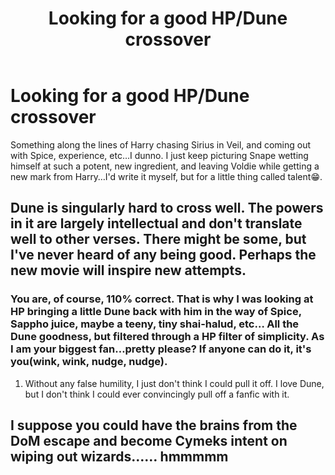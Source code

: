 #+TITLE: Looking for a good HP/Dune crossover

* Looking for a good HP/Dune crossover
:PROPERTIES:
:Author: capctr
:Score: 2
:DateUnix: 1587231231.0
:DateShort: 2020-Apr-18
:FlairText: Prompt
:END:
Something along the lines of Harry chasing Sirius in Veil, and coming out with Spice, experience, etc...I dunno. I just keep picturing Snape wetting himself at such a potent, new ingredient, and leaving Voldie while getting a new mark from Harry...I'd write it myself, but for a little thing called talent😁.


** Dune is singularly hard to cross well. The powers in it are largely intellectual and don't translate well to other verses. There might be some, but I've never heard of any being good. Perhaps the new movie will inspire new attempts.
:PROPERTIES:
:Author: Darthmarrs
:Score: 3
:DateUnix: 1587248385.0
:DateShort: 2020-Apr-19
:END:

*** You are, of course, 110% correct. That is why I was looking at HP bringing a little Dune back with him in the way of Spice, Sappho juice, maybe a teeny, tiny shai-halud, etc... All the Dune goodness, but filtered through a HP filter of simplicity. As I am your biggest fan...pretty please? If anyone can do it, it's you(wink, wink, nudge, nudge).
:PROPERTIES:
:Author: capctr
:Score: 1
:DateUnix: 1587250328.0
:DateShort: 2020-Apr-19
:END:

**** Without any false humility, I just don't think I could pull it off. I love Dune, but I don't think I could ever convincingly pull off a fanfic with it.
:PROPERTIES:
:Author: Darthmarrs
:Score: 1
:DateUnix: 1587264534.0
:DateShort: 2020-Apr-19
:END:


** I suppose you could have the brains from the DoM escape and become Cymeks intent on wiping out wizards...... hmmmmm
:PROPERTIES:
:Author: Geairt_Annok
:Score: 3
:DateUnix: 1587254289.0
:DateShort: 2020-Apr-19
:END:
